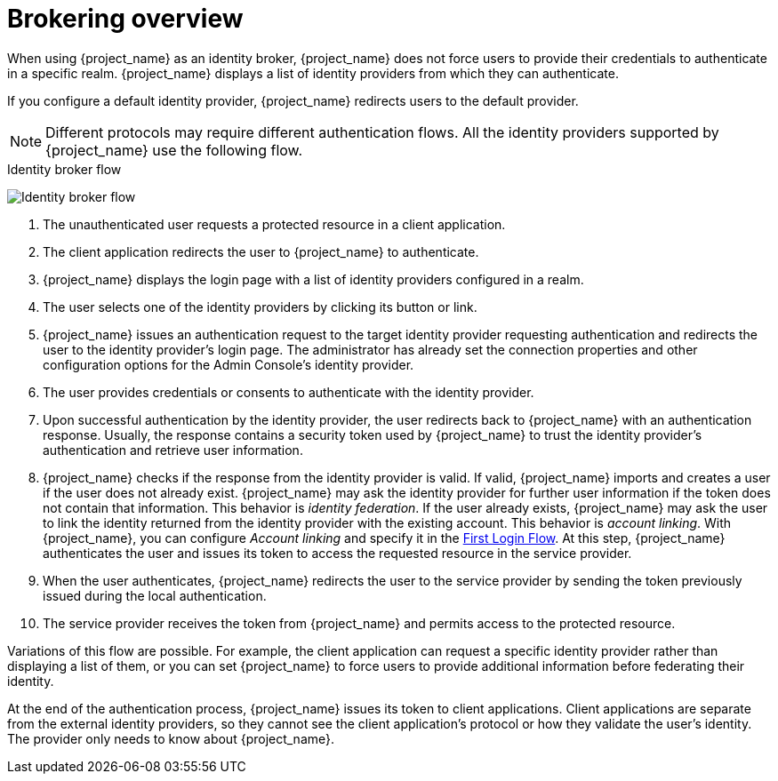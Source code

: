 
[[_identity_broker_overview]]

= Brokering overview

When using {project_name} as an identity broker, {project_name} does not force users to provide their credentials to authenticate in a specific realm. {project_name} displays a list of identity providers from which they can authenticate.

If you configure a default identity provider, {project_name} redirects users to the default provider.

[NOTE]
====
Different protocols may require different authentication flows. All the identity providers supported by {project_name} use the following flow.
====

.Identity broker flow
image:identity_broker_flow.png[Identity broker flow]

. The unauthenticated user requests a protected resource in a client application.
. The client application redirects the user to {project_name} to authenticate.
. {project_name} displays the login page with a list of identity providers configured in a realm.
. The user selects one of the identity providers by clicking its button or link.
. {project_name} issues an authentication request to the target identity provider requesting authentication and redirects the user to the identity provider's login page. The administrator has already set the connection properties and other configuration options for the Admin Console's identity provider.
. The user provides credentials or consents to authenticate with the identity provider.
. Upon successful authentication by the identity provider, the user redirects back to {project_name} with an authentication response. Usually, the response contains a security token used by {project_name} to trust the identity provider's authentication and retrieve user information.
. {project_name} checks if the response from the identity provider is valid.
  If valid, {project_name} imports and creates a user if the user does not already exist. {project_name} may ask the identity provider for further user information if the token does not contain that information. This behavior is _identity federation_.
  If the user already exists, {project_name} may ask the user to link the identity returned from the identity provider with the existing account. This behavior is _account linking_. With {project_name}, you can configure _Account linking_ and specify it in the xref:identity-broker/first-login-flow.adoc[First Login Flow]. At this step, {project_name} authenticates the user and issues its token to access the requested resource in the service provider.
. When the user authenticates, {project_name} redirects the user to the service provider by sending the token previously issued during the local authentication.
. The service provider receives the token from {project_name} and permits access to the protected resource.

Variations of this flow are possible. For example, the client application can request a specific identity provider rather than displaying a list of them, or you can set {project_name} to force users to provide additional information before federating their identity.

At the end of the authentication process, {project_name} issues its token to client applications. Client applications are separate from the external identity providers, so they cannot see the client application's protocol or how they validate the user's identity. The provider only needs to know about {project_name}.
